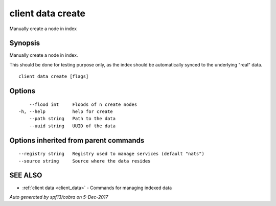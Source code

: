 .. _client_data_create:

client data create
------------------

Manually create a node in index

Synopsis
~~~~~~~~


Manually create a node in index.

This should be done for testing purpose only, as the index should be automatically synced to the underlying "real" data.



::

  client data create [flags]

Options
~~~~~~~

::

      --flood int     Floods of n create nodes
  -h, --help          help for create
      --path string   Path to the data
      --uuid string   UUID of the data

Options inherited from parent commands
~~~~~~~~~~~~~~~~~~~~~~~~~~~~~~~~~~~~~~

::

      --registry string   Registry used to manage services (default "nats")
      --source string     Source where the data resides

SEE ALSO
~~~~~~~~

* :ref:`client data <client_data>` 	 - Commands for managing indexed data

*Auto generated by spf13/cobra on 5-Dec-2017*
